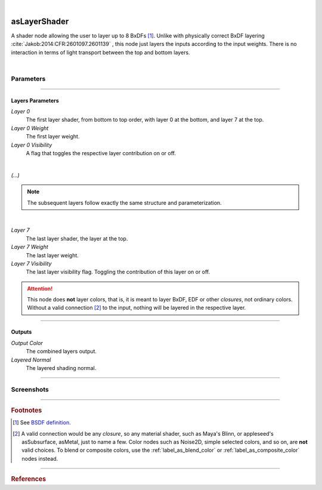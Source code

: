 .. _label_as_layer_shader:

.. fix_img_align::

|
 
.. image:: /_images/icons/asLayerShader.png
   :width: 128px
   :align: left
   :height: 128px
   :alt: Layer Shader Node

asLayerShader
*************

A shader node allowing the user to layer up to 8 BxDFs [#]_. Unlike with physically correct BxDF layering :cite:`Jakob:2014:CFR:2601097.2601139` , this node just layers the inputs according to the input weights. There is no interaction in terms of light transport between the top and bottom layers.

|

Parameters
----------

.. bogus directive to silence warnings::

-----

Layers Parameters
^^^^^^^^^^^^^^^^^

*Layer 0*
    The first layer shader, from bottom to top order, with layer 0 at the bottom, and layer 7 at the top.

*Layer 0 Weight*
    The first layer weight.

*Layer 0 Visibility*
    A flag that toggles the respective layer contribution on or off.

|

*(...)*

.. note::

   The subsequent layers follow exactly the same structure and parameterization.

|

*Layer 7*
    The last layer shader, the layer at the top.

*Layer 7 Weight*
    The last layer weight.

*Layer 7 Visibility*
    The last layer visibility flag. Toggling the contribution of this layer on or off.

.. attention::

   This node does **not** layer colors, that is, it is meant to layer BxDF, EDF or other *closures*, not ordinary colors. Without a valid connection [#]_ to the input, nothing will be layered in the respective layer.

-----

Outputs
^^^^^^^

*Output Color*
    The combined layers output.

*Layered Normal*
    The layered shading normal.

-----

.. _label_as_layer_shader_screenshots:

Screenshots
-----------

.. thumbnail:: /_images/screenshots/layer_shader/as_plastic_painted_wall.png
   :group: shots_as_layer_shader_group_A
   :width: 10%
   :title:

   Example first layer. A plastic paint with the plastic BRDF.

.. thumbnail:: /_images/screenshots/layer_shader/as_metal_scratch.png
   :group: shots_as_layer_shader_group_A
   :width: 10%
   :title:

   For the second layer, a metal BRDF, with anisotropy, GGX MDF, very low bump.

.. thumbnail:: /_images/screenshots/layer_shader/as_layershader_plasticpaint_metal.png
   :group: shots_as_layer_shader_group_A
   :width: 10%
   :title:

   The layering of the plastic paint layer over the metal layer, with a flaked paint texture.

.. thumbnail:: /_images/screenshots/layer_shader/as_plastic_painted_wall2.png
   :group: shots_as_layer_shader_group_A
   :width: 10%
   :title:

   Example first layer. A plastic paint with the plastic BRDF.

.. thumbnail:: /_images/screenshots/layer_shader/as_metal_scratch2.png
   :group: shots_as_layer_shader_group_A
   :width: 10%
   :title:

   For the second layer, a metal BRDF, with anisotropy, GGX MDF, very low bump.

.. thumbnail:: /_images/screenshots/layer_shader/as_layershader_plasticpaint_metal2.png
   :group: shots_as_layer_shader_group_A
   :width: 10%
   :title:

   The layering of the plastic paint layer over the metal layer, with a flaked paint texture.

-----

.. rubric:: Footnotes

.. [#] See `BSDF definition <https://en.wikipedia.org/wiki/Bidirectional_scattering_distribution_function>`_.

.. [#] A valid connection would be any *closure*, so any material shader, such as Maya's Blinn, or appleseed's asSubsurface, asMetal, just to name a few. Color nodes such as Noise2D, simple selected colors, and so on, are **not** valid choices. To blend or composite colors, use the :ref:`label_as_blend_color` or :ref:`label_as_composite_color` nodes instead.

----

.. rubric:: References

.. bibliography:: /bibtex/references.bib
    :filter: docname in docnames

